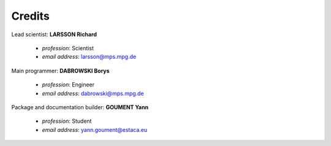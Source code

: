 Credits
=======

Lead scientist: **LARSSON Richard**

   - *profession*: Scientist
   - *email address*: larsson@mps.mpg.de

Main programmer: **DABROWSKI Borys**

   - *profession*: Engineer
   - *email address*: dabrowski@mps.mpg.de

Package and documentation builder: **GOUMENT Yann**

   - *profession*: Student
   - *email address*: yann.goument@estaca.eu
